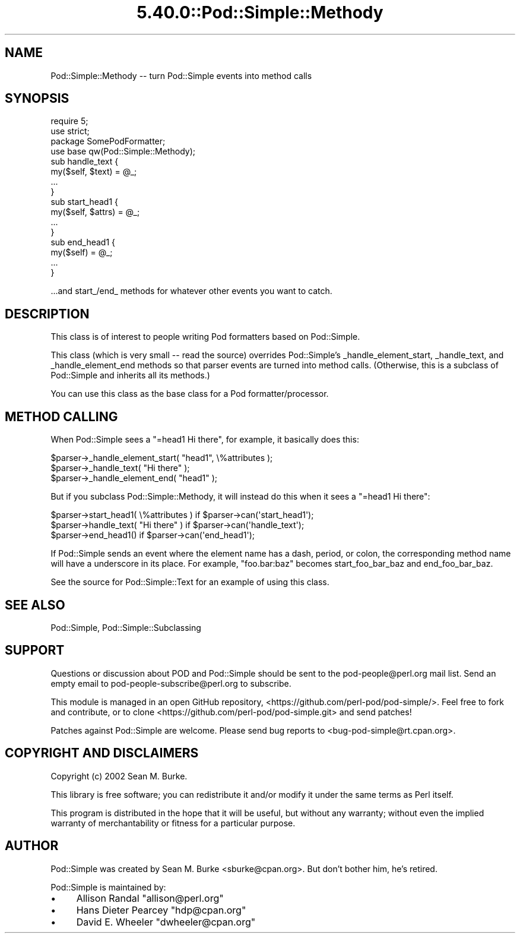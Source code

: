 .\" Automatically generated by Pod::Man 5.0102 (Pod::Simple 3.45)
.\"
.\" Standard preamble:
.\" ========================================================================
.de Sp \" Vertical space (when we can't use .PP)
.if t .sp .5v
.if n .sp
..
.de Vb \" Begin verbatim text
.ft CW
.nf
.ne \\$1
..
.de Ve \" End verbatim text
.ft R
.fi
..
.\" \*(C` and \*(C' are quotes in nroff, nothing in troff, for use with C<>.
.ie n \{\
.    ds C` ""
.    ds C' ""
'br\}
.el\{\
.    ds C`
.    ds C'
'br\}
.\"
.\" Escape single quotes in literal strings from groff's Unicode transform.
.ie \n(.g .ds Aq \(aq
.el       .ds Aq '
.\"
.\" If the F register is >0, we'll generate index entries on stderr for
.\" titles (.TH), headers (.SH), subsections (.SS), items (.Ip), and index
.\" entries marked with X<> in POD.  Of course, you'll have to process the
.\" output yourself in some meaningful fashion.
.\"
.\" Avoid warning from groff about undefined register 'F'.
.de IX
..
.nr rF 0
.if \n(.g .if rF .nr rF 1
.if (\n(rF:(\n(.g==0)) \{\
.    if \nF \{\
.        de IX
.        tm Index:\\$1\t\\n%\t"\\$2"
..
.        if !\nF==2 \{\
.            nr % 0
.            nr F 2
.        \}
.    \}
.\}
.rr rF
.\" ========================================================================
.\"
.IX Title "5.40.0::Pod::Simple::Methody 3"
.TH 5.40.0::Pod::Simple::Methody 3 2024-12-13 "perl v5.40.0" "Perl Programmers Reference Guide"
.\" For nroff, turn off justification.  Always turn off hyphenation; it makes
.\" way too many mistakes in technical documents.
.if n .ad l
.nh
.SH NAME
Pod::Simple::Methody \-\- turn Pod::Simple events into method calls
.SH SYNOPSIS
.IX Header "SYNOPSIS"
.Vb 4
\& require 5;
\& use strict;
\& package SomePodFormatter;
\& use base qw(Pod::Simple::Methody);
\&
\& sub handle_text {
\&   my($self, $text) = @_;
\&   ...
\& }
\&
\& sub start_head1 {
\&   my($self, $attrs) = @_;
\&   ...
\& }
\& sub end_head1 {
\&   my($self) = @_;
\&   ...
\& }
.Ve
.PP
\&...and start_/end_ methods for whatever other events you want to catch.
.SH DESCRIPTION
.IX Header "DESCRIPTION"
This class is of
interest to people writing Pod formatters based on Pod::Simple.
.PP
This class (which is very small \-\- read the source) overrides
Pod::Simple's _handle_element_start, _handle_text, and
_handle_element_end methods so that parser events are turned into method
calls. (Otherwise, this is a subclass of Pod::Simple and inherits all
its methods.)
.PP
You can use this class as the base class for a Pod formatter/processor.
.SH "METHOD CALLING"
.IX Header "METHOD CALLING"
When Pod::Simple sees a "=head1 Hi there", for example, it basically does
this:
.PP
.Vb 3
\&  $parser\->_handle_element_start( "head1", \e%attributes );
\&  $parser\->_handle_text( "Hi there" );
\&  $parser\->_handle_element_end( "head1" );
.Ve
.PP
But if you subclass Pod::Simple::Methody, it will instead do this
when it sees a "=head1 Hi there":
.PP
.Vb 3
\&  $parser\->start_head1( \e%attributes ) if $parser\->can(\*(Aqstart_head1\*(Aq);
\&  $parser\->handle_text( "Hi there" )   if $parser\->can(\*(Aqhandle_text\*(Aq);
\&  $parser\->end_head1()                 if $parser\->can(\*(Aqend_head1\*(Aq);
.Ve
.PP
If Pod::Simple sends an event where the element name has a dash,
period, or colon, the corresponding method name will have a underscore
in its place.  For example, "foo.bar:baz" becomes start_foo_bar_baz
and end_foo_bar_baz.
.PP
See the source for Pod::Simple::Text for an example of using this class.
.SH "SEE ALSO"
.IX Header "SEE ALSO"
Pod::Simple, Pod::Simple::Subclassing
.SH SUPPORT
.IX Header "SUPPORT"
Questions or discussion about POD and Pod::Simple should be sent to the
pod\-people@perl.org mail list. Send an empty email to
pod\-people\-subscribe@perl.org to subscribe.
.PP
This module is managed in an open GitHub repository,
<https://github.com/perl\-pod/pod\-simple/>. Feel free to fork and contribute, or
to clone <https://github.com/perl\-pod/pod\-simple.git> and send patches!
.PP
Patches against Pod::Simple are welcome. Please send bug reports to
<bug\-pod\-simple@rt.cpan.org>.
.SH "COPYRIGHT AND DISCLAIMERS"
.IX Header "COPYRIGHT AND DISCLAIMERS"
Copyright (c) 2002 Sean M. Burke.
.PP
This library is free software; you can redistribute it and/or modify it
under the same terms as Perl itself.
.PP
This program is distributed in the hope that it will be useful, but
without any warranty; without even the implied warranty of
merchantability or fitness for a particular purpose.
.SH AUTHOR
.IX Header "AUTHOR"
Pod::Simple was created by Sean M. Burke <sburke@cpan.org>.
But don't bother him, he's retired.
.PP
Pod::Simple is maintained by:
.IP \(bu 4
Allison Randal \f(CW\*(C`allison@perl.org\*(C'\fR
.IP \(bu 4
Hans Dieter Pearcey \f(CW\*(C`hdp@cpan.org\*(C'\fR
.IP \(bu 4
David E. Wheeler \f(CW\*(C`dwheeler@cpan.org\*(C'\fR
